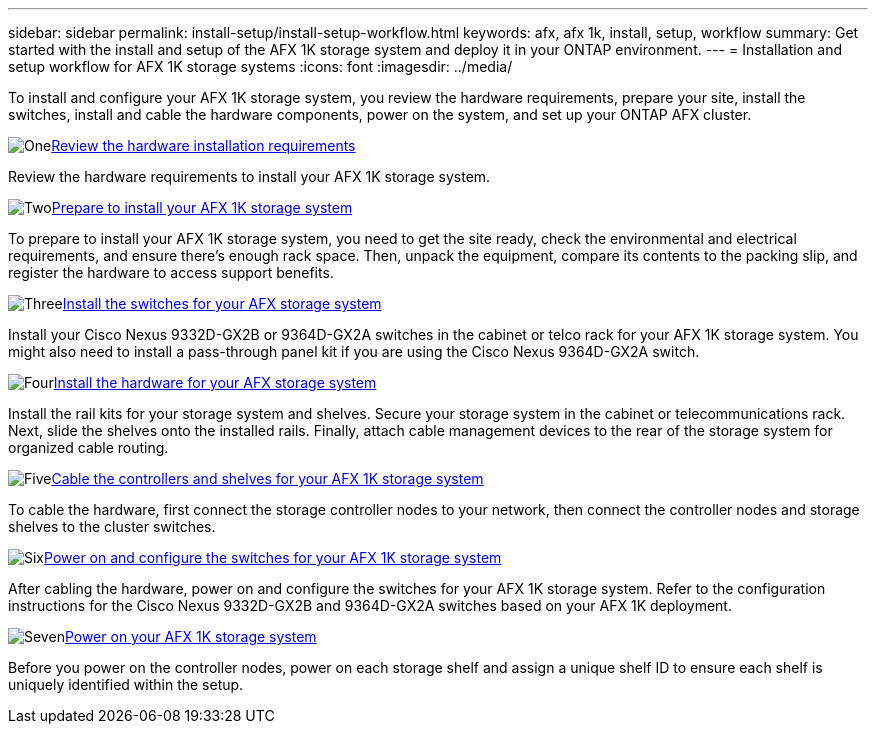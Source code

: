 ---
sidebar: sidebar
permalink: install-setup/install-setup-workflow.html
keywords: afx, afx 1k, install, setup, workflow
summary: Get started with the install and setup of the AFX 1K storage system and deploy it in your ONTAP environment.
---
= Installation and setup workflow for AFX 1K storage systems
:icons: font
:imagesdir: ../media/

[.lead]
To install and configure your AFX 1K storage system, you review the hardware requirements, prepare your site, install the switches, install and cable the hardware components, power on the system, and set up your ONTAP AFX cluster.

.image:https://raw.githubusercontent.com/NetAppDocs/common/main/media/number-1.png[One]link:install-setup-requirements.html[Review the hardware installation requirements]
[role="quick-margin-para"]
Review the hardware requirements to install your AFX 1K storage system.

.image:https://raw.githubusercontent.com/NetAppDocs/common/main/media/number-2.png[Two]link:prepare-hardware.html[Prepare to install your AFX 1K storage system]
[role="quick-margin-para"]
To prepare to install your AFX 1K storage system, you need to get the site ready, check the environmental and electrical requirements, and ensure there's enough rack space. Then, unpack the equipment, compare its contents to the packing slip, and register the hardware to access support benefits.

.image:https://raw.githubusercontent.com/NetAppDocs/common/main/media/number-3.png[Three]link:install-switches.html[Install the switches for your AFX storage system]
[role="quick-margin-para"]
Install your Cisco Nexus 9332D-GX2B or 9364D-GX2A switches in the cabinet or telco rack for your AFX 1K storage system. You might also need to install a pass-through panel kit if you are using the Cisco Nexus 9364D-GX2A switch. 

.image:https://raw.githubusercontent.com/NetAppDocs/common/main/media/number-4.png[Four]link:deploy-hardware.html[Install the hardware for your AFX storage system]
[role="quick-margin-para"]
Install the rail kits for your storage system and shelves. Secure your storage system in the cabinet or telecommunications rack. Next, slide the shelves onto the installed rails. Finally, attach cable management devices to the rear of the storage system for organized cable routing.

.image:https://raw.githubusercontent.com/NetAppDocs/common/main/media/number-5.png[Five]link:cable-hardware.html[Cable the controllers and shelves for your AFX 1K storage system]
[role="quick-margin-para"]
To cable the hardware, first connect the storage controller nodes to your network, then connect the controller nodes and storage shelves to the cluster switches.

.image:https://raw.githubusercontent.com/NetAppDocs/common/main/media/number-6.png[Six]link:power-on-configure-switch.html[Power on and configure the switches for your AFX 1K storage system]
[role="quick-margin-para"]
After cabling the hardware, power on and configure the switches for your AFX 1K storage system. Refer to the configuration instructions for the Cisco Nexus 9332D-GX2B and 9364D-GX2A switches based on your AFX 1K deployment.

.image:https://raw.githubusercontent.com/NetAppDocs/common/main/media/number-7.png[Seven]link:power-on-hardware.html[Power on your AFX 1K storage system]
[role="quick-margin-para"]
Before you power on the controller nodes, power on each storage shelf and assign a unique shelf ID to ensure each shelf is uniquely identified within the setup.

// 2025, Jan 25, ONTAPDOC 2261
// 2024 Sept 23, ONTAPDOC 1922